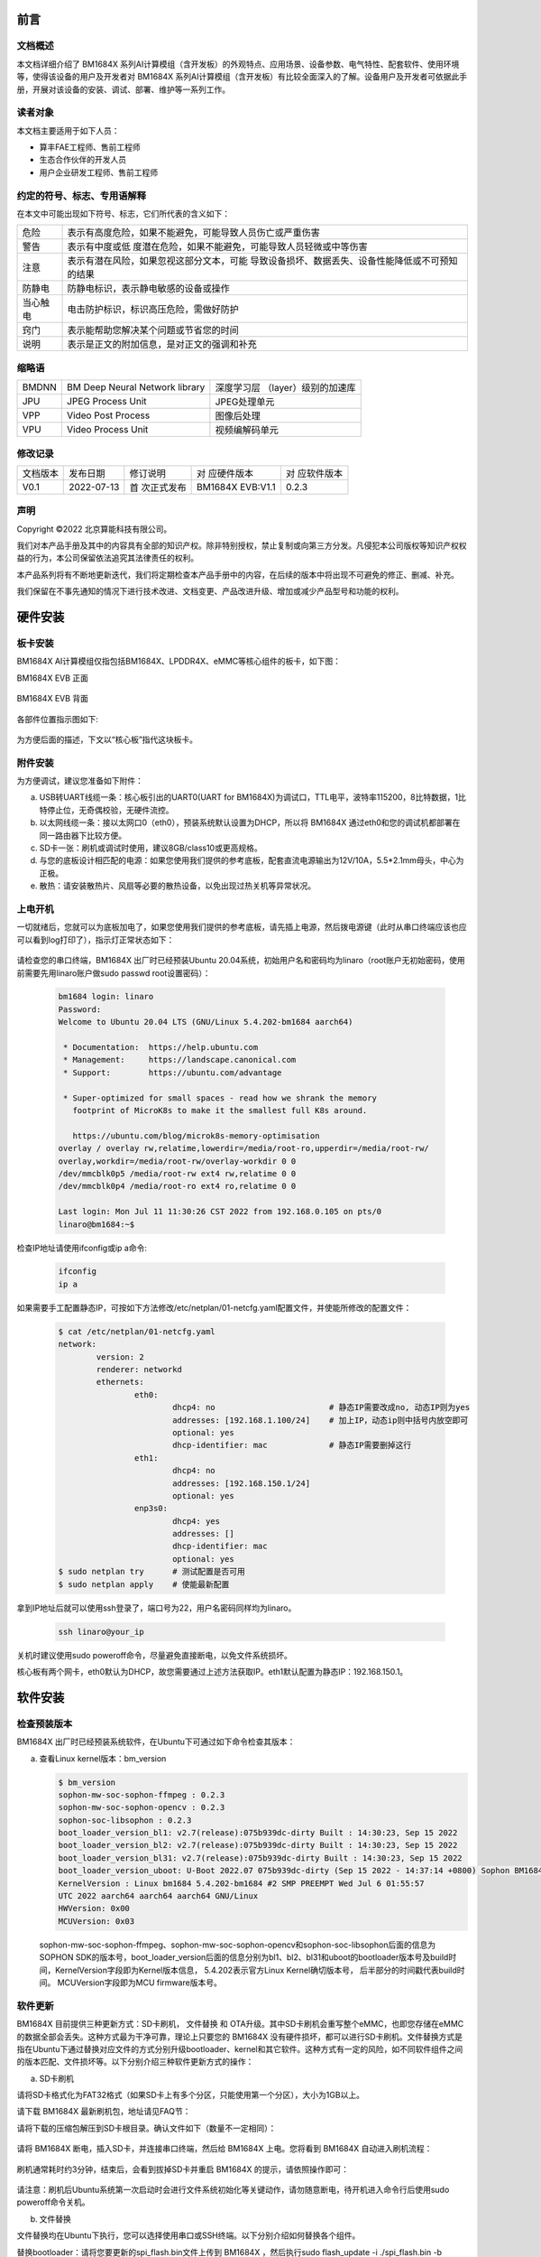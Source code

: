 
前言
====

文档概述
--------

本文档详细介绍了 |Product| 系列AI计算模组（含开发板）的外观特点、应用场景、设备参数、电气特性、配套软件、使用环境等，使得该设备的用户及开发者对 |Product| 系列AI计算模组（含开发板）有比较全面深入的了解。设备用户及开发者可依据此手册，开展对该设备的安装、调试、部署、维护等一系列工作。

读者对象
--------

本文档主要适用于如下人员：

-  算丰FAE工程师、售前工程师

-  生态合作伙伴的开发人员

-  用户企业研发工程师、售前工程师

约定的符号、标志、专用语解释
----------------------------

在本文中可能出现如下符号、标志，它们所代表的含义如下：

+--------------+--------------------------------------------------------+
| |image1|     |                                                        |
| 危险         |表示有高度危险，如果不能避免，可能导致人员伤亡或严重伤害|
+--------------+--------------------------------------------------------+
| |image2|     | 表示有中度或低                                         |
| 警告         | 度潜在危险，如果不能避免，可能导致人员轻微或中等伤害   |
+--------------+--------------------------------------------------------+
| |image3|     | 表示有潜在风险，如果忽视这部分文本，可能               |
| 注意         | 导致设备损坏、数据丢失、设备性能降低或不可预知的结果   |
+--------------+--------------------------------------------------------+
| |image4|     | 防静电标识，表示静电敏感的设备或操作                   |
| 防静电       |                                                        |
+--------------+--------------------------------------------------------+
| |image5|     | 电击防护标识，标识高压危险，需做好防护                 |
| 当心触电     |                                                        |
+--------------+--------------------------------------------------------+
| |image6|     | 表示能帮助您解决某个问题或节省您的时间                 |
| 窍门         |                                                        |
+--------------+--------------------------------------------------------+
| |image7|     | 表示是正文的附加信息，是对正文的强调和补充             |
| 说明         |                                                        |
+--------------+--------------------------------------------------------+

缩略语
------

+-----------------+----------------------------+-----------------------+
| BMDNN           | BM Deep Neural Network     | 深度学习层            |
|                 | library                    | （layer）级别的加速库 |
+-----------------+----------------------------+-----------------------+
| JPU             | JPEG Process Unit          | JPEG处理单元          |
+-----------------+----------------------------+-----------------------+
| VPP             | Video Post Process         | 图像后处理            |
+-----------------+----------------------------+-----------------------+
| VPU             | Video Process Unit         | 视频编解码单元        |
+-----------------+----------------------------+-----------------------+

修改记录
--------

+-------------+-------------+-------------+-----------------+-------------+
| 文档版本    | 发布日期    | 修订说明    | 对              | 对          |
|             |             |             | 应硬件版本      | 应软件版本  |
+-------------+-------------+-------------+-----------------+-------------+
| V0.1        | 2022-07-13  | 首          | BM1684X EVB:V1.1| 0.2.3       |
|             |             | 次正式发布  |                 |             |
+-------------+-------------+-------------+-----------------+-------------+


声明
----

Copyright ©️2022 北京算能科技有限公司。

我们对本产品手册及其中的内容具有全部的知识产权。除非特别授权，禁止复制或向第三方分发。凡侵犯本公司版权等知识产权权益的行为，本公司保留依法追究其法律责任的权利。

本产品系列将有不断地更新迭代，我们将定期检查本产品手册中的内容，在后续的版本中将出现不可避免的修正、删减、补充。

我们保留在不事先通知的情况下进行技术改进、文档变更、产品改进升级、增加或减少产品型号和功能的权利。

硬件安装
============

板卡安装
------------

|Product| AI计算模组仅指包括BM1684X、LPDDR4X、eMMC等核心组件的板卡，如下图：

|Product| EVB 正面

   .. image:: ./_static/image8.png
      :width: 8in
      :height: 6in

|Product| EVB 背面

   .. image:: ./_static/image9.png
      :width: 8in
      :height: 5in

各部件位置指示图如下:

   .. image:: ./_static/image51.jpg
      :width: 12in
      :height: 10in

为方便后面的描述，下文以“核心板”指代这块板卡。

附件安装
------------

为方便调试，建议您准备如下附件：

a. USB转UART线缆一条：核心板引出的UART0(UART for BM1684X)为调试口，TTL电平，波特率115200，8比特数据，1比特停止位，无奇偶校验，无硬件流控。

b. 以太网线缆一条：接以太网口0（eth0），预装系统默认设置为DHCP，所以将 |Product| 通过eth0和您的调试机都部署在同一路由器下比较方便。

c. SD卡一张：刷机或调试时使用，建议8GB/class10或更高规格。

d. |image8|\ 与您的底板设计相匹配的电源：如果您使用我们提供的参考底板，配套直流电源输出为12V/10A，5.5*2.1mm母头，中心为正极。

e. 散热：请安装散热片、风扇等必要的散热设备，以免出现过热关机等异常状况。


上电开机
------------

一切就绪后，您就可以为底板加电了，如果您使用我们提供的参考底板，请先插上电源，然后拨电源键（此时从串口终端应该也应可以看到log打印了），指示灯正常状态如下：

   .. image:: ./_static/image12.png
      :width: 6.27083in
      :height: 4.29167in

请检查您的串口终端，|Product| 出厂时已经预装Ubuntu 20.04系统，初始用户名和密码均为linaro（root账户无初始密码，使用前需要先用linaro账户做sudo
passwd root设置密码）：

   .. code-block:: bash

      bm1684 login: linaro
      Password:
      Welcome to Ubuntu 20.04 LTS (GNU/Linux 5.4.202-bm1684 aarch64)

       * Documentation:  https://help.ubuntu.com
       * Management:     https://landscape.canonical.com
       * Support:        https://ubuntu.com/advantage

       * Super-optimized for small spaces - read how we shrank the memory
         footprint of MicroK8s to make it the smallest full K8s around.

         https://ubuntu.com/blog/microk8s-memory-optimisation
      overlay / overlay rw,relatime,lowerdir=/media/root-ro,upperdir=/media/root-rw/
      overlay,workdir=/media/root-rw/overlay-workdir 0 0
      /dev/mmcblk0p5 /media/root-rw ext4 rw,relatime 0 0
      /dev/mmcblk0p4 /media/root-ro ext4 ro,relatime 0 0

      Last login: Mon Jul 11 11:30:26 CST 2022 from 192.168.0.105 on pts/0
      linaro@bm1684:~$

检查IP地址请使用ifconfig或ip a命令:

   .. code-block:: bash

      ifconfig
      ip a


如果需要手工配置静态IP，可按如下方法修改/etc/netplan/01-netcfg.yaml配置文件，并使能所修改的配置文件：

   .. code-block:: bash

      $ cat /etc/netplan/01-netcfg.yaml
      network:
              version: 2
              renderer: networkd
              ethernets:
                      eth0:
                              dhcp4: no                        # 静态IP需要改成no, 动态IP则为yes
                              addresses: [192.168.1.100/24]    # 加上IP，动态ip则中括号内放空即可
                              optional: yes
                              dhcp-identifier: mac             # 静态IP需要删掉这行
                      eth1:
                              dhcp4: no
                              addresses: [192.168.150.1/24]
                              optional: yes
                      enp3s0:
                              dhcp4: yes
                              addresses: []
                              dhcp-identifier: mac
                              optional: yes
      $ sudo netplan try      # 测试配置是否可用
      $ sudo netplan apply    # 使能最新配置


拿到IP地址后就可以使用ssh登录了，端口号为22，用户名密码同样均为linaro。

   .. code-block:: bash

      ssh linaro@your_ip

关机时建议使用sudo poweroff命令，尽量避免直接断电，以免文件系统损坏。\ |image9|


核心板有两个网卡，eth0默认为DHCP，故您需要通过上述方法获取IP。eth1默认配置为静态IP：192.168.150.1。

软件安装
============

检查预装版本
----------------

|Product| 出厂时已经预装系统软件，在Ubuntu下可通过如下命令检查其版本：

a. 查看Linux kernel版本：bm_version

   .. code-block:: bash

      $ bm_version
      sophon-mw-soc-sophon-ffmpeg : 0.2.3
      sophon-mw-soc-sophon-opencv : 0.2.3
      sophon-soc-libsophon : 0.2.3
      boot_loader_version_bl1: v2.7(release):075b939dc-dirty Built : 14:30:23, Sep 15 2022
      boot_loader_version_bl2: v2.7(release):075b939dc-dirty Built : 14:30:23, Sep 15 2022
      boot_loader_version_bl31: v2.7(release):075b939dc-dirty Built : 14:30:23, Sep 15 2022
      boot_loader_version_uboot: U-Boot 2022.07 075b939dc-dirty (Sep 15 2022 - 14:37:14 +0800) Sophon BM1684
      KernelVersion : Linux bm1684 5.4.202-bm1684 #2 SMP PREEMPT Wed Jul 6 01:55:57
      UTC 2022 aarch64 aarch64 aarch64 GNU/Linux
      HWVersion: 0x00
      MCUVersion: 0x03

   sophon-mw-soc-sophon-ffmpeg、sophon-mw-soc-sophon-opencv和sophon-soc-libsophon后面的信息为SOPHON SDK的版本号，boot_loader_version后面的信息分别为bl1、bl2、bl31和uboot的bootloader版本号及build时间，KernelVersion字段即为Kernel版本信息， 5.4.202表示官方Linux Kernel确切版本号， 后半部分的时间戳代表build时间。
   MCUVersion字段即为MCU firmware版本号。


软件更新
------------

|Product| 目前提供三种更新方式：SD卡刷机， 文件替换 和 OTA升级。其中SD卡刷机会重写整个eMMC，也即您存储在eMMC的数据全部会丢失。这种方式最为干净可靠，理论上只要您的 |Product| 没有硬件损坏，都可以进行SD卡刷机。文件替换方式是指在Ubuntu下通过替换对应文件的方式分别升级bootloader、kernel和其它软件。这种方式有一定的风险，如不同软件组件之间的版本匹配、文件损坏等。以下分别介绍三种软件更新方式的操作：

a. SD卡刷机

请将SD卡格式化为FAT32格式（如果SD卡上有多个分区，只能使用第一个分区），大小为1GB以上。

请下载 |Product| 最新刷机包，地址请见FAQ节：

请将下载的压缩包解压到SD卡根目录。确认文件如下（数量不一定相同）：

   .. image:: ./_static/image18.png
      :width: 4.20625in
      :height: 2.49295in

请将 |Product| 断电，插入SD卡，并连接串口终端，然后给 |Product| 上电。您将看到 |Product| 自动进入刷机流程：

   .. image:: ./_static/image19.png
      :width: 6.27083in
      :height: 2.69444in

刷机通常耗时约3分钟，结束后，会看到拔掉SD卡并重启 |Product| 的提示，请依照操作即可：

   .. image:: ./_static/image20.png
      :width: 4.23438in
      :height: 0.83192in

请注意：刷机后Ubuntu系统第一次启动时会进行文件系统初始化等关键动作，请勿随意断电，待开机进入命令行后使用sudo
poweroff命令关机。

b. 文件替换

文件替换均在Ubuntu下执行，您可以选择使用串口或SSH终端。以下分别介绍如何替换各个组件。

替换bootloader：请将您要更新的spi_flash.bin文件上传到 |Product| ，然后执行sudo
flash_update -i ./spi_flash.bin -b 0x6000000，成功后可以看到如下log：

   .. image:: ./_static/image21.png
      :width: 6.26772in
      :height: 2.13889in

可以执行flash_update查看帮助：

   .. image:: ./_static/image90.png
      :width: 8.39in
      :height: 4.04in

替换kernel：将您要更新的emmcboot.itb放入/boot中替换同名文件，再sudo
reboot即可。

替换bmnnsdk2运行时环境：bmnnsdk2运行时环境位于/opt目录下，请将您拿到的更新包（通常是一个名为opt.tgz的压缩包）整体替换即可，解压时请留意相对路径。

.. warning::

   做完上述文件操作后不要马上暴力断电，否则可能会有文件损坏，请执行sync、sudo
   reboot、sudo poweroff等动作。\ |image10|

c. OTA升级

按如下步骤可进行OTA升级:

1. 登录到Ubuntu操作系统，使用mkdir -p /data/ota创建升级目录。使用sdcard的升级包作为ota升级包, 将升级包里的所有内容拷贝到/data/ota目录底下

2. 把下面脚本内容拷贝到local_update.sh里，将local_update.sh脚本拷贝到盒子/data/ota目录下

.. code-block:: shell
   :name: local_update

   #!/bin/bash

   if [ $# -lt 1  ] ; then
           echo "need md5 file"
           exit
   fi

   echo ">>>>>start upgrade app package..."

   echo ">>>>>md5sum check ..."

   basepath=$(cd `dirname $0`; pwd)
   echo $basepath
   cd $basepath

   md5sum -c $1 > ota_versino.txt
   ret=$?
   count=$#
   rootpath="/data/ota"
   if [ $ret -ne 0 ]; then
       echo ">>>>> upgrade package is wrong stop upgrade..."
       echo "update failed"
   else
       echo ">>>>>upgrade package starting..."
       # backup user information
       echo ">>>>>backup user information..."
       rm -rf ${rootpath}/public_ota/backup
       mkdir -p ${rootpath}/public_ota/backup

       # update boot-loader
       #sudo flash_update -i spi_flash.bin -b 0x06000000 -f 0x0
       #sudo flash_update -i fip.bin -b 0x6000000 -f 0x40000
       # upgrade mcu
       #sudo mcu-util-aarch64 upgrade 1 0x17 sa5-mcu*.bin

       # private ota :boot-recovery /data/ota/startup.sh\nprivate_update"
       echo -e "boot-recovery\n/DATA/ota" > /dev/mmcblk0p3
       echo "update success"

       sudo reboot
   fi

3. 盒子上执行如下命令：

   .. code-block:: bash

      sudo -i
      cd /data/ota
      ./local_update.sh md5.txt

   如果遇到local_update.sh 没有执行权限，使用如下命令增加权限：

   .. code-block:: bash

      chmod +x local_update.sh




|image11|\ 替换MCU固件：核心板上有一颗MCU负责 |Product| 的上电时序等重要工作，它的固件只能通过下面的命令升级，不能通过SD卡升级。这颗MCU的固件如果烧写错误，会造成 |Product| 无法上电，此时就只能通过专用的烧写器进行修复了，因此请谨慎操作，通常也并不需要对它进行升级。命令：sudo
mcu-util-aarch64 upgrade 1 0x17 bm1686evb-mcu.bin。升级完成后请执行sudo
poweroff，待关机动作完成后（串口会打印NOTICE: CPU0
bm_system_off，并且盒子的风扇声音会突然变大）对盒子进行断电后重新上电。

系统软件构成
================

启动流程
------------

|Product| 的系统软件属于典型的嵌入式ARM64
Linux，由bootloader、kernel、ramdisk和Ubuntu 20.04
构成，当开机后，依次执行如下：

   .. image:: ./_static/image22.png
      :width: 6.27083in
      :height: 0.90278in

其中：boot
ROM、bootloader基于arm-trusted-firmware和u-boot构建；kernel基于Linux的5.4分支构建；Ubuntu 20.04
基于Ubuntu官方arm64源构建，不包含GUI相关组件。

eMMC分区
------------

+-------------------+----------------+-------------+--------------------------+
| 分区设备文件      | 挂载点         | 文件系统    | 内容                     |
+-------------------+----------------+-------------+--------------------------+
| /dev/mmcblk0p1    | /boot          | FAT32       | 存放kernel和ramdisk镜像  |
+-------------------+----------------+-------------+--------------------------+
| /dev/mmcblk0p2    | /recovery      | EXT4        | 存放recovery mode镜像    |
+-------------------+----------------+-------------+--------------------------+
| /dev/mmcblk0p3    | 无             | 无          | 存放配置信息，目前未使用 |
+-------------------+----------------+-------------+--------------------------+
| /dev/mmcblk0p4    | /media/root-ro | EXT4        | Ubuntu 20.04             |
|                   |                |             | 系统的read-only部分      |
+-------------------+----------------+-------------+--------------------------+
| /dev/mmcblk0p5    | /media/root-rw | EXT4        | Ubuntu 20.04             |
|                   |                |             | 系统的read-write部分     |
+-------------------+----------------+-------------+--------------------------+
| /dev/mmcblk0p6    | /opt           | EXT4        | 存放bmnn                 |
|                   |                |             | sdk2的驱动和运行时环境   |
+-------------------+----------------+-------------+--------------------------+
| /dev/mmcblk0p7    | /data          | EXT4        | 存放用户数据，SOPHON预装 |
|                   |                |             | 软件包未使用             |
+-------------------+----------------+-------------+--------------------------+

关于第四和第五分区的说明：第四分区存储了Ubuntu 20.04
系统的关键部分，挂载为只读；第五分区存储Ubuntu 20.04
运行过程中产生的文件，挂载为可读可写。两个分区通过overlayfs聚合后挂载为系统的根目录，如下图所示：

   .. image:: ./_static/image23.png
      :width: 3.85833in
      :height: 0.99352in

用户通常无需关注此细节，对于日常使用来说是透明的，正常操作根目录下文件即可，但当用df等命令查看分区使用率等操作时请知悉此处，如下图：

   .. image:: ./_static/image24.png
      :width: 3.99583in
      :height: 2.18464in

docker
----------

核心板系统已经预装了docker服务，您可以用docker
info命令查看状态。注意docker的根目录被配置到了/data/docker目录下，与默认设置不同。

文件系统支持
----------------

如果您使用参考底板，当插入U盘或者移动硬盘后（需考虑USB供电能力），存储设备会被识别为/dev/sdb1或类似节点，与桌面PC
Linux环境下相同。文件系统支持FAT、FAT32、EXT2/3/4、NTFS。 |Product| 不支持自动挂载，所以需要手工进行挂载：sudo
mount /dev/sdb1
/mnt。当访问NTFS格式的存储设备时，预装的内核版本仅支持读取，如果需要写入，需要手工安装ntfs-3g软件包，请参考\ https://wiki.debian.org/NTFS\ 。完成数据写入后，请及时使用sync或umount操作，关机时请使用sudo
poweroff命令，避免暴力下电关机，以免数据丢失。

修改SN和MAC地址
-------------------

|Product| 的SN和MAC地址存放在MCU的EEPROM中，你可以通过如下方式进行修改。

首先需要解锁MCU EEPROM：

   .. code-block:: bash

      sudo -i
      echo 0 > /sys/devices/platform/5001c000.i2c/i2c-1/1-0017/lock

写入SN：

   .. code-block:: bash

      echo "HQATEVBAIAIAI0001" > sn.txt
      dd if=sn.txt of=/sys/bus/nvmem/devices/1-006a0/nvmem count=17 bs=1

写入MAC（双网卡各有一个MAC）：

   .. code-block:: bash

      echo "E0A509261417" > mac0.txt
      xxd -p -u -r mac0.txt > mac0.bin
      dd if=mac0.bin of=/sys/bus/nvmem/devices/1-006a0/nvmem count=6 bs=1 seek=32
      echo "E0A509261418" > mac1.txt
      xxd -p -u -r mac1.txt > mac1.bin
      dd if=mac1.bin of=/sys/bus/nvmem/devices/1-006a0/nvmem count=6 bs=1 seek=64

最后重新对MCU EEPROM加锁，以避免意外改写：

   .. code-block:: bash

      echo 1 > /sys/devices/platform/5001c000.i2c/i2c-1/1-0017/lock

新的MAC地址将在重启系统后生效。

读写eFuse
-------------

eFuse寻址
~~~~~~~~~~~~~~~

BM1684X内置的eFuse共4096bit，按照128×32bit来组织，即地址范围0~127，每个地址表示一个32bit的存储单元。eFuse的每个bit初始值都是0，用户可以将其从0修改成1，但之后无法再从1修改成0，比如您对地址0先写入0x1，再写入0x2，那么最后得到的是0x1|0x2=0x3。

为了保证存储信息的可靠性，eFuse中的信息通常都会存储两份，称为double
bit机制，当两份拷贝中有任意一份为1时，即认为对应的bit为1，即result =
copy_a OR copy_b。有两种存储形式：

1. 在一个32bit存储单元内进行double
   bit，即奇数bit（1、3、5、7……）和偶数bit（0、2、4、6……）组成double
   bit，比如约定地址0的bit0和bit1，其中只要有一个为1就使能secure
   firewall。这种形式的double bit用于硬件功能控制。

2. 若干个32bit存储单元与另外若干个存储单元组成double bit。比如约定SN =
   address[48] OR address[49]。这种形式的double
   bit用于软件定义信息的存储。

eFuse分区
~~~~~~~~~~~~~~~

eFuse里的一些地址有指定的用途，如下表：

   .. list-table::
      :widths: 20 80
      :header-rows: 1

      * - 地 |nbsp| |nbsp| |nbsp| |nbsp| |nbsp| 址
        - 内 |nbsp| |nbsp| |nbsp| |nbsp| |nbsp| 容
      * - | 0
        - | bits[1] | [0]：使能secure firewall
          | bits[3] | [2]：禁用JTAG
          | bits[5] | [4]：禁止从片外SPI flash启动
          | bits[7] | [6]：使能secure boot
      * - 1
        - bit[0] | bit[1]：使能secure key
      * - 2~9
        - 256bit secure key
      * - 10~17
        - 256bit secure key副本
      * - 18~25
        - 256bit secure boot使用的root public key digest
      * - 26~33
        - 256bit secure boot使用的root public key digest副本
      * - 54~57
        - 128bit 客户自定义ID
      * - 58~61
        - 128bit 客户自定义ID的副本
      * - 34~45
        - 芯片生产测试信息预留区域
      * - 64~82
        - 芯片生产测试信息预留区域

其余未注明区域目前没有特定用途，可以用作存储或实验之用。

eFuse工具
~~~~~~~~~~~~~~~

|Product| 中预装了一个eFuse读写工具，读写操作命令如下：

sudo efuse -r 0x? -l 0x? 即可以返回从该地址开始存储的若干个32bit值；

sudo efuse -w 0x? -v 0x? 即可在该地址写入指定的32bit值。

以上数值均只支持十六进制数。



系统接口使用
================

|Product| 的CPU占用率、内存使用率等信息均可使用标准的Linux
sysfs、procfs节点，或top等工具读取。以下仅介绍 |Product| 特有的一些接口或硬件使用方式。

读取核心板序列号
--------------------

命令：

   .. code-block:: bash

      cat /sys/bus/i2c/devices/1-0017/information

返回（json格式字符串）：

   .. code-block:: json

      {
              "model": "BM1684X EVB",
              "chip": "BM1684X",
              "mcu": "STM32",
              "product sn": "",
              "board type": "0x20",
              "mcu version": "0x03",
              "pcb version": "0x00",
              "reset count": 0
      }

读取BM1684X芯片温度
-----------------------

命令：

   .. code-block:: bash

      cat /sys/class/thermal/thermal_zone0/temp

返回（单位为毫摄氏度）：

   .. code-block:: bash

      38745

即38.745摄氏度。

Linux的thermal框架会使用这个温度做管理：

1. 普通版模组：当温度升到85度时，TPU频率会降到80%，CPU降频到1.15GHz；当温度回落到80度时，TPU频率会恢复到100%，CPU频率恢复到2.3GHz；当温度升到90度时，TPU频率会降到最低挡位；当温度升到95度时，会自动关机。

2. 宽温版模组：当温度升到95度时，TPU频率会降到80%，CPU降频到1.15GHz；当温度回落到90度时，TPU频率会恢复到100%，CPU频率恢复到2.3GHz；当温度升到105度时，TPU频率会降到最低挡位；当温度升到110度时，会自动关机。

另外，片外的MCU也会使用这个温度来做最后的保险机制：

1. 普通版模组：芯片结温大于95度，并且板上温度大于85度时强制关机。

2. 宽温版模组：芯片结温大于120度时强制关机。

读取核心板温度
------------------

命令：

   .. code-block:: bash

      cat /sys/class/thermal/thermal_zone1/temp

返回（单位为毫摄氏度）：

   .. code-block:: bash

      37375

即37.375摄氏度。

核心板温度通常会比前面读取的芯片内部温度低。

读取功耗信息
----------------

命令：

   .. code-block:: bash

      sudo pmbus -d 0 -s 0x50 -i

返回：

   .. code-block:: bash

      I2C port 0, addr 0x50, type 0x3, reg 0x0, value 0x0
      ISL68127 revision 0x33
      ISL68127 switch to output 0, ret=0
      ISL68127 output voltage: 749mV
      ISL68127 output current: 2700mA
      ISL68127 temperature 1: 59°C
      ISL68127 output power: 2W → TPU功耗
      ISL68127 switch to output 1, ret=0
      ISL68127 output voltage: 898mV
      ISL68127 output current: 2900mA
      ISL68127 temperature 1: 58°C
      ISL68127 output power: 2W → CPU/Video等功耗

第一组信息为tpu，第二组信息为cpu。

pmbus 读取的是给tpu和cpu供电的芯片传感器的温度，所以更接近核心板温度，如果需要读取温度相关，请参考4.2和4.3。

使用GPIO
------------

BM1684X 芯片包含3组GPIO控制器，每个控制32根GPIO，与Linux的设备节点对应如下：

+----------+----------------------+------------+----------------------+
| GPIO     | Linux设备节点        | GPIO       | GPIO逻辑编号         |
| 控制器   |                      | 物理编号   |                      |
+----------+----------------------+------------+----------------------+
| #0       | /sys/class           | 0到31      | 480到511             |
|          | /gpio/gpiochip480    |            |                      |
+----------+----------------------+------------+----------------------+
| #1       | /sys/class           | 32到63     | 448到479             |
|          | /gpio/gpiochip448    |            |                      |
+----------+----------------------+------------+----------------------+
| #2       | /sys/class           | 64到95     | 416到447             |
|          | /gpio/gpiochip416    |            |                      |
+----------+----------------------+------------+----------------------+

比如您需要操作电路图上标号为GPIO29的pin，则需要：

   .. code-block:: bash

      sudo -i
      echo 509 > /sys/class/gpio/export

然后就可以按照标准方式操作/sys/class/gpio/gpio509下的节点了。

请注意，由于pin是复用的，并不是全部96根GPIO都可以使用，请与硬件设计结合确认。

使用UART
------------

|Product| 的144pin
BTB接口上提供了3组UART，其中UART0已用作bootloader和Linux的console端口。

使用I2C
-----------

|Product| 的144pin BTB接口上提供了1组I2C
master，对应设备节点为/dev/i2c-2，可以使用标准的I2C tools和API操作。

在我们的参考底板上， |Product| 通过这组I2C连接了底板上的RTC芯片。

使用PWM
-----------

.. warning::

   TODO: evb板子风扇转速没法控制，需要更换硬件，待硬件完善后更新此章节

|Product| 的144pin BTB接口上提供了1个PWM输出引脚，对应PWM0：

   .. code-block:: bash

      sudo -i
      echo 0 > /sys/class/pwm/pwmchip0/export
      echo 0 > /sys/class/pwm/pwmchip0/pwm0/enable

配置：

   .. code-block:: bash

      echo %d > /sys/class/pwm/pwmchip0/pwm0/period
      echo %d > /sys/class/pwm/pwmchip0/pwm0/duty_cycle

使能：

   .. code-block:: bash

      echo 1 > /sys/class/pwm/pwmchip0/pwm0/enable

在我们的参考底板上，这个PWM输出被用作风扇调速，Linux的thermal框架会自动根据芯片温度调整风扇转速。所以您会在第一步export时看到Device
or resource busy错误，需要修改device
tree把对应的pwmfan节点disable掉后才能自由使用：

   .. code-block:: dts

      pwmfan: pwm-fan {
         compatible = "pwm-fan";
         pwms = <&pwm 0 40000>, <&pwm 1 40000>; // period_ns
         pwm-names = "pwm0","pwm1";
         pwm_inuse = "pwm0";
         #cooling-cells = <2>;
         cooling-levels = <255 153 128 77 26 1>; //total 255
      };

风扇测速
------------

.. warning::

   EVB板上需要更换风扇才能调节转速

|Product| 的144pin
BTB接口上提供了1个风扇测速输入引脚，可以采样风扇的转速输出方波频率，对照风扇手册上频率与转速的换算公式即可计算出实际转速。

使能：

   .. code-block:: bash

      sudo -i
      echo 1 > /sys/class/bm-tach/bm-tach-0/enable

读取方波频率：

   .. code-block:: bash

      cat /sys/class/bm-tach/bm-tach-0/fan_speed

同时提供了一个netlink事件，当风扇停转时告警，示例代码可以从bsp-sdk/linux-bitmain/tools/fan_alert获取。

查询内存用量
-----------------

BM1684X 板载了16GB DDR，可以分为三类：

1. kernel管理的部分，即可以用malloc、kmalloc等常规API分配出来使用。

2. ION管理的部分，预留给TPU、VPU、VPP使用，需要使用ION的ionctl接口，或使用bmnnsdk2中bmlib库提供的接口分配出来使用。

3. 预留给固件的部分，用户无法使用。

您可以使用如下方式检查各部分内存的用量：

1. 查看系统内存

   .. code-block:: bash

      linaro@bm1684:~$ free -h
                    total        used        free      shared  buff/cache   available
      Mem:          6.6Gi       230Mi       6.2Gi       1.0Mi       230Mi       6.3Gi
      Swap:            0B          0B          0B

2. 查看ION内存

   .. code-block:: bash

      sudo -i
      root@bm1684:~# cat /sys/kernel/debug/ion/bm_npu_heap_dump/summary  | head -2
      Summary:
      [0] npu heap size:4141875200 bytes, used:0 bytes        usage rate:0%, memory usage peak
      0 bytes

      root@bm1684:~# cat /sys/kernel/debug/ion/bm_vpu_heap_dump/summary  | head -2
      Summary:
      [2] vpu heap size:2147483648 bytes, used:0 bytes        usage rate:0%, memory usage peak
      0 bytes

      root@bm1684:~# cat /sys/kernel/debug/ion/bm_vpp_heap_dump/summary  | head -2
      Summary:
      [1] vpp heap size:3221225472 bytes, used:0 bytes        usage rate:0%, memory usage peak
      0 bytes

   如上，通常会有3个ION
   heap（即三块预留的内存区域），如名字所示，分别供TPU、VPU、VPP使用。以上示例中只打印了每个heap使用信息的开头，如果完整地cat
   summary文件，可以看到其中分配的每块buffer的地址和大小信息。


系统定制
============

因为 |Product| 的底板可以由您自行设计，我们提供了一个BSP SDK以便您对内核和Ubuntu
20.04系统进行定制，然后生成自己的SD卡或tftp刷机包。由于从V22.09.02开始我们修改了bootloader的代码，导致无法使用tftp从3.0.0及以前的版本升级到V22.09.02及以后的版本，这种情况下请使用sd卡刷机升级。因为 |Product| 核心板是制成品，故bootloader并未开放，如果需要定制请联系技术支持。

如果您只是希望部署自己的业务软件，并不涉及硬件修改，那么出于解耦的考虑，更推荐您把自己的业务软件打包成一个deb安装包。比如包含您的业务软件执行程序、依赖库、开机自启动服务等等，deb安装包里还可以放一个安装时自动执行的脚本，在安装时做一些配置文件修改替换之类的操作。这样您可以单独安装、卸载、升级您的业务软件，避免与我们系统包版本的依赖问题，对产品部署后的批量更新等操作也更友好。deb安装包的制作可以参考Debian\ `官方文档 <https://wiki.debian.org/Packaging/Intro>`__\ ，或其他网上资料。

文件结构
------------

BSP
SDK包含两部分：一部分为github网站（https://github.com/sophgo）上发布的源码文件，bootloarder-arm64和linux-arm64；另一部分基本不会改动的二进制文件，为避免影响git效率，是通过NAS发布的。请参考bootloarder-arm64源码文件的README中的描述将两部分合并，将看到如下文件：

   ::

      top
      ├── bootloader-arm64
      │   ├── scripts
      │   │    └── envsetup.sh → 编译脚本入口
      │   ├── trusted-firmware-a → TF-A源代码
      │   ├── u-boot → u-boot源代码
      │   ├── ramdisk
      │   │   └── build → ramdisk的cpio文件和u-boot启动脚本文件
      │   └── distro → Ubuntu 20.04的定制部分
      ├── distro
      │   └── distro_focal.tgz → Ubuntu 20.04的原始底包
      ├── gcc-linaro-6.3.1-2017.05-x86_64_aarch64-linux-gnu → 交叉编译工具链
      └── linux-arm64 → kernel源代码


交叉编译
------------

推荐在Ubuntu
20.04系统下进行交叉编译，不支持X86_64以外的架构。请预留至少10GB空闲磁盘空间，并请先安装必要的一些工具：

..

   .. code-block:: bash

      sudo apt install cmake libssl-dev fakeroot dpkg-dev device-tree-compiler u-boot-tools

..

进入到BSP SDK后，执行如下命令即可编译出SD卡和tftp刷机用的刷机包：

   .. code-block:: bash

      source bootloader-arm64/scripts/envsetup.sh
      build_bsp
      # build_update tftp 必须在 build_bsp之后执行
      build_update tftp

因为脚本中使用了sudo，编译过程中可能会提示您输入当前用户密码。第一次编译时可能遇到各种问题，如结果不符合预期，请仔细检查编译log，如果有遇到提示某某工具找不到的话，用apt
install安装即可。

编译结果在install/soc_bm1684目录下，重点有如下几个文件（夹）：

   ::

      sdcard → SD卡刷机包，请参阅2.2节的使用说明a；

      tftp → tftp刷机包，请参阅算能官方网站文档中心的Sophon设备和SDK使用
      常见问题及解答相关章节的使用说明；

      emmcboot.itb → kernel和ramdisk、dtb打包在一起，请参阅2.2节的使用说明b；

      spi_flash.bin → bootloader，请参阅2.2节的使用说明b；

      rootfs → 根文件系统内容；

如果只是想更新内核的话，可以用如下命令：

   .. code-block:: bash

      build_kernel
      build_ramdisk uclibc emmc

即可得到新的emmcboot.itb。不建议您直接到linux-bitmain目录下手敲make，除非您非常清楚如何操作。

内核的编译结果在如下路径：

   ::

      linux-bitmain/build/bm1684/normal

编译出的ko可以在如下路径找到：

   ::

      linux-bitmain/build/bm1684/normal/modules/lib/modules/5.4.202-bm1684/kernel

两个路径下的内容是一样的，默认已经打进刷机包。

编译出的linux-header安装包（用于在板卡上编译kernel
module）可以在如下路径找到：

   ::

      linux-bitmain/build/bm1684/normal/bm1684_asic/linux-dev

默认已经打进刷机包，即板卡上的/home/linaro/linux-dev目录。

修改kernel
--------------

kernel的配置文件在：

   linux-bitmain/arch/arm64/configs/bitmain_bm1684_normal_defconfig

请注意修改kernel
config可能会造成您的kernel与我们通过二进制发布的驱动文件（板上/opt/sophon/libsophon-current/data/下的bmtpu.ko、vpu.ko、jpu.ko）无法兼容。

标准版 |Product| 使用的设备树文件在：

   linux-bitmain/arch/arm64/boot/dts/bitmain/bm1684x_evb_v0.0.dts

修改之后请执行：

   .. code-block:: bash

      build_kernel
      build_ramdisk uclibc emmc

得到新的emmcboot.itb文件即包含了全部kernel code和device
tree的修改。请替换到板卡的/boot目录下并重启即可。

要注意的是，如果您把自己的emmcboot.itb部署到了板卡上，可能会造成板卡上预装的内容与您当前的内核镜像版本不一致。如果遇到兼容性问题，请把您编译主机上的install/soc_bm1684/rootfs下的/home/linaro/linux-dev和/lib/module两个目录也一起替换到板卡上即可。使用tftp或SD卡刷机包的话通常不会有这个问题，因为刷机包生成时总是会同步更新这些文件。

如果您使用的是 |Product| 的某种变体，可以通过如下方式找到对应的device tree文件：

   观察开机后UART log里u-boot打印的日志:

      .. code-block:: bash

         ...
         ...
         NOTICE:  BL31: Built : 07:47:33, Jun 29 2022
         INFO:    ARM GICv2 driver initialized
         INFO:    BL31: Initializing runtime services
         INFO:    BL31: Preparing for EL3 exit to normal world
         INFO:    Entry point address = 0x308000000
         INFO:    SPSR = 0x3c9
         found dtb@130: bitmain-bm1684x-evb-v0.0
         Selecting config 'bitmain-bm1684x-evb-v0.0'
         ...
         ...

   关注 Selecting config 这一行，
   即可知道这块板子对应的device tree源文件是在linux-bitmain/arch/arm64/boot/dts/bitmain/目录下的**bm1684x_evb_v0.0.dts**。

修改Ubuntu 20.04
--------------------

方式一：利用Ubuntu系统源码包进行修改

Ubuntu 20.04系统的生成过程是这样：

1. debian/distro_focal_lite_20211018.tgz是Ubuntu官方纯净版底包， debian/distro_focal_20220328.tgz是我们内部修改过的底包。

2. debian/overlay/soc_bm1684_asic_newos下包含了 |Product| 对底包的修改，会覆盖到底包的同名路径。

3. kernel编译的过程中也会把ko等文件更新进去。

4. 如果install/soc_bm1684目录下有opt.tgz文件，则刷机包生成过程中会把它作为/opt目录下的内容。

5. 如果install/soc_bm1684目录下有data.tgz文件，则刷机包生成过程中会把它作为/data目录下的内容。

所以您可以在overlay/soc_bm1684_asic_newos加入您自己的改动，比如放入一些工具软件，修改以太网配置文件等等，然后重新生成刷机包。

如果您有一个或多个deb想要预装到Ubuntu 20.04，那么有两种做法：

a. 如果deb包比较简单，您可以直接将它解压缩后把里面的文件copy到overlay/soc_bm1684_asic_newos下的对应目录。

b. 将deb包直接放到overlay/soc_bm1684_asic_newos/root/post_install/debs目录，则 |Product| 在刷机后第一次开机时会把这些deb包都安装上。

方式二：利用qemu虚拟机方式进行修改

（1）环境准备

1. 从官网获取sdcard.tgz基础软件包。

2. 解压sdcard.tgz到sdcard 文件夹。

   .. code-block:: bash

      mkdir sdcard
      tar -zxf sdcard.tgz -m -C sdcard

3. 将bootloader-arm64/scripts/revert_package.sh复制到sdcard目录下，然后制作rootfs.tgz软件包。

   .. code-block:: bash

      cd sdcard
      sudo ./revert_package.sh rootfs

4. 在sdcard的同级目录中新建rootfs文件夹，并把sdcard/rootfs.tgz解压到rootfs文件夹下。

   .. code-block:: bash

      mkdir rootfs
      sudo tar -zxf sdcard/rootfs.tgz -m -C rootfs

5. 安装qemu虚拟机。

   .. code-block:: bash

      sudo apt-get install qemu-user-static

（2）操作步骤

1. 进入rootfs目录，开启qemu虚拟机。

   .. code-block:: bash

      cd rootfs
      sudo chroot . qemu-aarch64-static /bin/bash

2. 在虚拟机中安装好所需的lib以及工具后，例如apt-get install nginx，安装完毕后执行exit退出虚拟机。

3. 在rootfs目录下打包修改后的rootfs文件系统，得到新的rootfs.tgz压缩包。

   .. code-block:: bash

      sudo tar -cvpzf rootfs.tgz ./*

4. 将新生成的rootfs.tgz软件包替换掉install/soc_bm1684/下的rootfs.tgz，然后根据需要重新编译刷机包。

   .. code-block:: bash

      build_update sdcard  // 重新编译sdcard刷机包
      build_update tftp    // 重新编译tftp刷机包


定制化软件包
--------------------

您可以通过以下操作获取您所需要的特定的软件包:

1. 从官网获取sdcard.tgz基础软件包。

2. 您需要参考文件结构一节准备相关文件，将sdcard.tgz软件包复制到install/soc_bm1684目录下，如果没有该目录，可以先执行以下命令

   .. code-block:: bash

      mkdir -p install/soc_bm1684
      cp -rf {your_path}/sdcard.tgz install/soc_bm1684/  // {your_path}是您获取的sdcard.tgz基础软件包的本地路径

      source bootloader-arm64/scripts/envsetup.sh
      revert_package


3. 执行完命令之后会在install/soc_bm1684/下生成boot.tgz，data.tgz，opt.tgz，recovery.tgz，rootfs.tgz，rootfs_rw.tgz六个软件包，并且在install/soc_bm1684/package_update/目录下生成sdcard和update两个文件夹，这里的sdcard文件夹是sdcard.tgz软件包解压出来的文件，update文件夹保存了执行revert_package命令之后初始打包的六个软件包。

   boot.tgz软件包主要用于kernel。

   data.tgz软件包主要用于data分区。

   opt.tgz软件包包括运行时的lib库。

   recovery.tgz软件包主要用于用户恢复出厂设置。

   rootfs.tgz软件包可以用来制作您所需要的文件系统，参照修改Ubuntu 20.04 一节中的利用qemu虚拟机方式进行修改部分的环境准备第4步及其之后的操作更新rootfs.tgz包，注意使用的rootfs.tgz原始包是install/soc_bm1684/下的rootfs.tgz。

   rootfs_rw.tgz软件包文件系统overlay区，包括了所有系统安装的 app，lib，脚本，服务，/etc下的设置， 更新后都会清除。

4. 如果您要修改分区信息，您需要修改bootloader-arm64/scripts/下的partition32G.xml文件。

5. 将修改后的*.tgz包替换掉install/soc_bm1684/下的同名*.tgz包，然后根据需要重新编译刷机包。

   .. code-block:: bash

      build_update sdcard  // 重新编译sdcard刷机包
      build_update tftp    // 重新编译tftp刷机包

在 |Product| 上编译内核模块
-------------------------------

您也可以选择直接在 |Product| 板卡上直接编译kernel
module，可以省去上述搭建交叉编译环境的麻烦。步骤如下：

1. uname
   -r得到kernel版本号，与/home/linaro/linux-dev和/lib/modules里面的文件名比较，确保一致

2. 因为kernel在交叉编译环境下做make
   bindeb-pkg的缺陷，需要再额外做如下处理：

   a. 用date命令检查当前系统时间，如果跟实际时间相差太多，请设置为当前时间，如

      .. code-block:: bash

         sudo date -s "01:01:01 2021-03-01"

   b. 检查是否存在/home/linaro/linux-dev/debs/install.sh，如果有的话，执行它即可

   c. 如果没有的话，需要手工操作：

      .. code-block:: bash

         sudo dpkg -i /home/linaro/linux-dev/linux-headers-*.deb
         sudo mkdir -p /usr/src/linux-headers-$(uname -r)/tools/include/tools
         sudo cp /home/linaro/linux-dev/*.h /usr/src/linux-headers-$(uname-r)/tools/
         include/tools
         cd /usr/src/linux-headers-$(uname -r)
         sudo apt update
         sudo apt-get install -y build-essential bc bison flex libssl-dev
         sudo make scripts

3. 回到您的driver目录，make ko吧

修改分区表
--------------

|Product| 使用GPT分区表。分区表的配置文件在bootloader-arm64/scripts/partition32G.xml，其中依次描述了每个分区的大小信息。不建议您修改分区的顺序和个数，以及readonly和format属性，以免与其它一些预装脚本中的写法发生冲突。您可以修改每个分区的大小。最后一个分区的大小不需要凑满eMMC实际容量，可以把它设成一个比较小的值，只要足够存放您准备预装的文件（即data.tgz解开后的内容）就可以。刷机后第一次开机时，会有一个脚本将这个分区自动扩大到填满eMMC的全部剩余可用空间。

修改u-boot
--------------

u-boot的配置文件在：

   u-boot/configs/bitmain_bm1684_defconfig

板级头文件在：

   u-boot/include/configs/bitmain_bm1684.h

板级C文件在：

   u-boot/board/bitmain/bm1684/board.c

标准版 |Product| 对应的dts文件是：

   u-boot/arch/arm/dts/bitmain-bm1684x-evb-v0.0.dts

修改之后请执行：

   .. code-block:: bash

      build_fip


得到新的spi_flash.bin，请将此文件放置到板卡上，参考2.2.b中的方式用flash_update工具更新后重启系统即可。

如果您使用的是 |Product| 的某种变体，可以通过如下方式找到对应的device
tree文件，请注意这个是u-boot自身使用的device
tree，并非kernel使用的device tree：

   观察开机后UART log里u-boot打印的日志:

      .. code-block:: bash

         ...
         ...
         NOTICE:  BL31: Built : 07:47:33, Jun 29 2022
         INFO:    ARM GICv2 driver initialized
         INFO:    BL31: Initializing runtime services
         INFO:    BL31: Preparing for EL3 exit to normal world
         INFO:    Entry point address = 0x308000000
         INFO:    SPSR = 0x3c9
         found dtb@130: bitmain-bm1684x-evb-v0.0
         Selecting config 'bitmain-bm1684x-evb-v0.0'
         ...
         ...

   关注 Selecting config 这一行，
   即可知道这块板子对应的device tree源文件是在u-boot/arch/arm/dts/ 目录下的 **bitmain-bm1684x-evb-v0.0.dts**.

修改板卡预制的内存布局
-----------------------------

本工具需要运行在PC机上，不可在板卡上直接运行推荐使用Ubuntu 20.04系统，Python 3.8版本环境。
如果您想直接修改当前板卡上的内存布局，请获取工具包，路径在http://219.142.246.77:65000/fsdownload/5ajzpas1H/BSP%20SDK的memory_layout_modification_tool目录下，仅用到这个文件夹，不需要其它完整的源码和交叉编译工具链等。其中包含如下文件：

├── dtc  → device tree compiler

├── dumpimage  → itb解包工具

├── gen_mm_dts.py  → 生成memory layout描述的脚本

├── gen_mm_dts.sh  →  配合同名python脚本使用的expect脚本

├── gui_new_update_itb_its.py  → 修改内存界面工具脚本

├── mkimage  → itb打包工具

├── new_update_itb_its.py  → 修改内存命令行脚本

├── new_update_itb_its.sh  → 配合同名python脚本使用的expect脚本

└── reassemble.sh  →  打包itb的脚本

您直接用到的是new_update_itb_its.py和gui_new_update_itb_its.py脚本；其中new_update_itb_its.py是以命令行的方式进行修改内存布局操作，没有窗口界面；而gui_new_update_itb_its.py运行后会显示一个修改内存布局操作界面，适合带有桌面的Ubuntu系统。这两个脚本的具体操作步骤如下：

（一）new_update_itb_its.py脚本操作步骤：

   1.从板卡的/boot目录下copy出emmcboot.itb和multi.its两个文件放到脚本同级目录下(即mm_layout/目录下)。

   2.在mm_layout目录下，使用Python运行new_update_itb_its.py文件：

      .. code-block:: bash

         python3 new_update_itb_its.py

   它会解开emmcboot.itb，然后提示您选择要修改哪个device tree；进入到所需要修改dtb文件的选择页面；标准版SM5对应的文件为bm1684_asic_modm.dtb。

   .. image:: ./_static/image42.png
      :width: 2.85in
      :height: 3.49in

   您可以通过在板卡上执行以下命令获取板卡对应的dtb文件名称：

   .. code-block:: bash

      cat /proc/device-tree/info/file-name

   3.输入所需要修改的板卡的dtb文件的序号，之后会列出当前这份device tree里的内存状况，并进入内存布局的功能操作选择流程：

   .. image:: ./_static/image43.png
      :width: 5.02in
      :height: 2.67in

   如上图，先列出了所有DDR channel的物理内存大小。然后列出了每个DDR channel上除去固定分配区域后还有多少可以调整的。接下来就会逐个列出NPU、VPP、VPU三个区域所在DDR channel起始地址和大小；同时显示能够对内存布局的进行的操作。

   0）update  →  表示修改内存布局，注意这里不能调整区域所在的DDR channel，不能删除或增加区域，只能修改大小，且大小不能超过上面开列的每个DDR channel的可用空间。

   1）delete  →  表示删除已有的内存区，例如删除NPU、VPP、VPU区域。

   2）add  →  表示增加板卡里没有的内存区，注意这里只能增加NPU、VPP、VPU区域，若device tree内已经存在该内存区域，则不能进行增加内存操作，且增加的内存大小不能超过上面开列的每个DDR channel的可用空间(例如 device tree内存在NPU区域，则无法再增加NPU内存区域)。

   3）finish all operation and generate new files  →  表示结束对内存布局的功能操作，生成新的emmcboot.itb文件。注意选择update、delete、add等操作之后，需要选择finish all operation and generate new files 操作才会退出程序。

   输入您所需要的内存操作序号后执行相应的操作，上述各操作的详细流程如下：

      3.1 update操作步骤：

      .. image:: ./_static/image59.png
         :height: 2.01in
         :width: 3.08in

      如上图，输入0之后进入修改内存布局操作流程，然后会列出可供修改的内存区域名称及其序号。

         3.1.1 选择您所需要修改的内存区域的序号：

            .. image:: ./_static/image60.png
               :height: 1.27in
               :width: 4.42in

            选择您需要修改的内存区后，会让您输入该ion区域的新分配的内存大小（10进制和16进制都可以，16进制数以0x开头），并且列出了能够分配的最大内存大小。

         3.1.2 输入您所需要修改的内存大小：

            .. image:: ./_static/image61.png
               :height: 0.76in
               :width: 4.73in

            输入所需要修改的内存大小后，会询问您是否需要继续进行修改内存区域操作。

         3.1.3 选择您是否需要继续修改内存：

            yes:(表示继续修改内存区域)

            .. image:: ./_static/image62.png
               :height: 1.55in
               :width: 3.61in

            选择yes后会继续进行修改内存操作，回到3.1.1步骤继续修改内存；注意，如果您继续修改内存选择了相同的ion区域操作会覆盖之前对该区域的操作，以最新的操作为准；如果您继续修改内存选择了不同的ion区域操作会记录之前的所有修改操作，执行所有的修改内存操作，如果您的更新的内存区域的起始地址不是所属DDR channel的可用起始基地址，系统会提示您相应的warning，并把所更新的内存区域的起始地址重置到所属DDR channel的可用起始基地址。

            no:(表示结束修改内存区域操作)

            .. image:: ./_static/image63.png
               :height: 1.91in
               :width: 3.80in

            .. image:: ./_static/image92.png
               :height: 0.22in
               :width: 5.76in

            选择no后会退出修改内存操作，显示您更新了哪个区域提示信息，回到3步骤继续选择对内存的功能操作；注意,如果您想结束所有的操作，需要选择3结束内存布局的功能操作，生成新的emmcboot.itb文件。

      3.2 delete操作步骤：

      .. image:: ./_static/image64.png
         :height: 2.22in
         :width: 4.01in

      如上图，输入1之后进入删除内存操作流程，然后列出可供删除的内存区域名称及序号。

         3.2.1 选择您需要删除的内存区域序号：

            .. image:: ./_static/image65.png
               :height: 1.21in
               :width: 3.22in

            选择所需要删除的内存区域之后，会询问您是否需要继续进行删除内存区域操作。

         3.2.2 选择您是否需要继续删除内存区域：

            yes:(表示继续删除内存区域)

            .. image:: ./_static/image66.png
               :height: 1.47in
               :width: 3.29in

            选择yes之后会继续进行删除内存操作，回到3.2.1步骤继续删除内存；注意，如果您继续删除内存区域，之前删除过的区域不可再删除，可供删除的内存区域也不再显示之前删除过的内存区。

            no:(表示结束删除内存区域操作)

            .. image:: ./_static/image67.png
               :height: 1.97in
               :width: 3.89in

            选择no后会退出删除内存区域操作，显示您删除了哪个区域提示信息，回到3步骤继续选择对内存的功能操作；注意,如果您想结束所有的操作，需要选择3结束内存布局的功能操作，生成新的emmcboot.itb文件。

      3.3 add操作步骤：

      .. image:: ./_static/image68.png
         :height: 2.05in
         :width: 3.28in

      注意：如果device tree内已经存在NPU、VPU、VPP内存区域，则不能进行增加内存操作，提示您“npu、vpu、vpp already exist, can not add memory!“信息，并回到步骤3继续选择对内存的功能操作。

      .. image:: ./_static/image69.png
         :height: 1.74in
         :width: 3.44in

      如果device tree内不全存在NPU、VPU、VPP内存区域，则能进行增加内存操作，并显示可供增加的内存区域。

         3.3.1 选择您所需要增加的内存区域的序号：

            .. image:: ./_static/image70.png
               :height: 1.05in
               :width: 4.43in

            选择您需要增加的内存区后，会让您输入该ion区域的新分配的内存大小（10进制和16进制都可以，16进制数以0x开头），并且列出了能够增加的最大内存大小。

         3.3.2 输入您所需要增加的内存区域的大小：

            .. image:: ./_static/image71.png
               :height: 1.32in
               :width: 4.09in

            输入所需要增加的内存大小后，会询问您是否需要继续进行增加内存区域操作。

         3.3.3 选择您是否需要继续增加内存区域

            yes:(表示继续增加内存区域)

            .. image:: ./_static/image72.png
               :height: 1.15in
               :width: 2.95in

            选择yes之后会继续进行增加内存区域操作，回到3.3.1步骤继续增加内存；注意，如果您继续增加内存区域，之前增加过的区域不可再增加，可供增加的内存区域也不再显示之前增加过的内存区。

            no:(表示结束增加内存区域操作)

            .. image:: ./_static/image73.png
               :height: 2.03in
               :width: 3.68in

            选择no后会退出增加内存区域操作，显示您增加了哪个区域提示信息，回到3步骤继续选择对内存的功能操作；注意,如果您想结束所有的操作，需要选择3结束内存布局的功能操作，生成新的emmcboot.itb文件。

      3.4 finish all operation and generate new files 操作步骤

         .. image:: ./_static/image74.png
            :height: 1.57in
            :width: 5.96in

         | ......

         .. image:: ./_static/image75.png
            :height: 1.22in
            :width: 5.96in

      如上图，输入3之后结束所有的操作，提示您“all finished!”信息，生成新的emmcboot.itb文件。

（二）gui_new_update_itb_its.py脚本操作步骤：

   1.从板卡的/boot目录下copy出emmcboot.itb和multi.its两个文件放到脚本同级目录下(即mm_layout/目录下)。

   2.在mm_layout目录下，使用Python（Python3.0以上版本，建议使用Python3.8）运行gui_new_update_itb_its.py文件：

      .. code-block:: bash

         python3 gui_new_update_itb_its.py

   .. image:: ./_static/image76.png
      :height: 3.46in
      :width: 4.47in

   运行该脚本之后会显示一个操作界面，它会解开emmcboot.itb，然后显示您要修改哪个device tree的相关信息，标准版SM5对应的文件为bm1684_asic_modm.dtb；您在进行相关操作之前需要先选择您所需要修改的dtb文件序号才可继续进行操作，您可以通过在板卡上执行以下命令获取板卡对应的dtb文件名称：

   .. code-block:: bash

      cat /proc/device-tree/info/file-name

   3.选择所需要修改的板卡的dtb文件序号，之后会激活相关功能的操作按钮，并提示您选择了哪个文件。

   .. image:: ./_static/image77.png
      :height: 3.79in
      :width: 4.88in

   如上图，当您选择所需要操作的dtb文件之后，相关的功能操作按钮已经激活，有修改内存大小、删除内存分区、增加内存分区和确定修改内存四个功能按钮，当您进入修改内存相关操作的子页面时，主页面将暂时停止使用，子页面关闭后可继续使用；同时左上角的功能菜单中还有清空当前输出面板信息的功能。

   0）修改内存大小  →  表示修改内存布局，注意这里不能调整区域所在的DDR channel，不能删除或增加区域，只能修改大小，且大小不能超过所属DDR channel的可用空间。

   1）删除内存分区  →  表示删除已有的内存区，例如删除NPU、VPP、VPU区域。

   2）增加内存分区  →  表示增加板卡里没有的内存区，注意这里只能增加NPU、VPP、VPU区域，若device tree内已经存在该内存区域，则不能进行增加内存操作，且增加的内存大小不能超过所属DDR channel的可用空间(例如 device tree内存在NPU区域，则无法再增加NPU内存区域)。

   3）确定修改内存  →  表示确定修改内存布局的操作，注意在进行修改、增加、删除内存等操作之后，需要点击确定修改内存操作才会生成新的emmcboot.itb文件，且当您想要切换所修改的dtb文件时，也需要先点击此按钮。

   点击您所需要的内存操作按钮后将会执行相应的功能，上述各功能操作的详细流程如下：

      3.1 修改内存大小操作步骤：

      .. image:: ./_static/image78.png
         :height: 2.12in
         :width: 2.82in

      如上图，点击修改内存大小按钮后进入修改内存大小的子页面，在该页面可以选择修改内存区域的名称，可以拉动滑条设置所修改内存的大小，也可以手动输入和点击上下按钮设置所修改的内存大小，但是不能超过该内存区所属的DDR channel的可用空间大小。

         3.1.1 选择您所需要修改的内存区域名称：

            .. image:: ./_static/image79.png
               :height: 2.02in
               :width: 2.69in

            选择所修改的内存区域名称后，滑条会自动设置所能修改的最大内存大小。

         3.1.2 设置所修改内存的大小，单位是MB：

            .. image:: ./_static/image80.png
               :height: 2.24in
               :width: 2.98in

            如上图，拉动滑条后，内存大小输入区会显示相应的大小，也可以在该输入区输入所设置的新内存区域的大小，还可通过输入区右边的上下箭头微调大小；在输入区设置好大小后滑条也会调节到相应的位置，注意这里不能给所修改的内存区域设置0MB的新大小。

         3.1.3  点击确定或者取消的操作按钮

            点击确定按钮后， 会弹出确认选择框，点击OK即可完成修改内存大小操作，回到主界面，点击确定修改内存按钮后完成本次修改内存大小操作，您也可以点击其余功能操作按钮，最后执行确定修改操作；若您对之前的内存大小调节操作有不满意的地方可以点击Cancel按钮返回修改内存大小子界面，重新设置相关信息。

            .. image:: ./_static/image81.png
               :height: 1.23in
               :width: 2.25in

            点击取消按钮后，会返回主界面，取消本次修改内存大小操作。

            .. image:: ./_static/image93.png
               :height: 1.27in
               :width: 3.47in

            如果您执行确定修改操作后，您的更新的内存区域的起始地址不是所属DDR channel的可用起始基地址，系统会提示您相应的warning，并把所更新的内存区域的起始地址重置到所属DDR channel的可用起始基地址。

      3.2 删除内存分区操作步骤：

      .. image:: ./_static/image82.png
         :height: 2.10in
         :width: 2.80in

      如上图，点击删除内存分区按钮后进入删除内存区域的子页面，在该页面可以选择删除内存区域的名称。

         3.2.1 选择您所需要删除的内存区域名称：

            .. image:: ./_static/image83.png
               :height: 2.18in
               :width: 2.94in

         3.2.2 点击确定或者取消的操作按钮

            点击确定按钮后， 会弹出确认选择框，点击OK即可完成删除内存区域操作，回到主界面，点击确定修改内存按钮后完成本次删除内存分区操作，您也可以点击其余功能操作按钮，最后执行确定修改操作；若您对之前的删除内存操作有不满意的地方可以点击Cancel按钮返回删除内存区域子界面，重新设置相关信息。

            .. image:: ./_static/image84.png
               :height: 1.23in
               :width: 2.25in

            击取消按钮后，会返回主界面，取消本次删除内存区域操作。

      3.3 增加内存分区操作步骤：

      .. image:: ./_static/image85.png
         :height: 2.17in
         :width: 2.89in

      如上图，点击增加内存分区按钮后进入增加内存区域子页面，在该页面可以选择增加内存区域的名称以及所属的DDR channel，可以拉动滑条设置所增加内存的大小，也可以手动输入和点击上下按钮设置所增加的内存大小，但是不能超过该内存区所属的DDR channel的可用空间大小。注意，如果device tree内已经存在NPU、VPU、VPP内存区域，则不能进行增加内存操作。

         3.3.1 选择您所需要增加的内存区域名称：

            .. image:: ./_static/image86.png
               :height: 2.34in
               :width: 3.11in

         3.3.2 选择所选内存区域的所属DDR区：

            .. image:: ./_static/image87.png
               :height: 2.37in
               :width: 3.16in

            选择所属的DDR区后，滑条会自动设置所能增加的最大内存大小。

         3.3.3 设置所增加内存的大小，单位是MB：

            .. image:: ./_static/image88.png
               :height: 2.44in
               :width: 3.22in

            如上图，拉动滑条后，内存大小输入区会显示相应的大小，也可以在该输入区输入所设置的新内存区域的大小，还可通过输入区右边的上下箭头微调大小；在输入区设置好大小后滑条也会调节到相应的位置，注意这里不能给所增加的内存区域设置0MB的新大小。

         3.3.4 点击确定或者取消的操作按钮

            点击确定按钮后， 会弹出确认选择框，点击OK即可完成增加内存分区操作，回到主界面，点击确定修改内存按钮后完成本次增加内存分区操作，您也可以点击其余功能操作按钮，最后执行确定修改操作；若您对之前的内存大小调节操作有不满意的地方可以点击Cancel按钮返回增加内存分区子界面，重新设置相关信息。

            .. image:: ./_static/image89.png
               :height: 1.23in
               :width: 2.25in

            点击取消按钮后，会返回主界面，取消本次增加内存分区操作。

      3.4 确定修改内存操作步骤：

      点击确定修改内存按钮后会在output目录下生成新的emmcboot.itb文件，结束之前对所选dtb文件的功能操作，您可以回到步骤2后选择其他dtb文件进行功能操作。

   4.最后界面关闭或者点击确定修改内存按钮后会在output目录下生成新的emmcboot.itb文件。将它替换回板卡的/boot目录下，执行sudo reboot操作即可；另外，在output目录下会保留原始的dts和dtb文件供您比较。

注意事项：

（1）如果遇到shell提示"dtc not found"，在Ubuntu系统上可以通过执行以下命令解决:

      .. code-block:: bash

         sudo apt install device-tree-compiler

   或者，mm_layout文件夹里也提供了一个dtc执行文件，请把这个文件夹加入到shell的PATH变量即可，在shell里执行：

      .. code-block:: bash

         PATH=$PATH:/path/to/mm_layout/folder

   然后再执行new_update_itb_dts.py或者gui_new_update_itb_its.py脚本。

（2）目前只能对NPU、VPU、VPP三个内存区域进行操作，其中NPU在DDR0上、VPU在DDR1上、VPP在DDR2上。

选择板卡预制的内存布局
-----------------------------

BM1684当前默认的内存布局可能不适合部分yolo等较大模型的精度测试，所以我们提供了一种定制的内存布局，让操作系统能够扩大
使用的内存，方便客户进行精度测试。
首先需要确认当前板卡使用的pcb_version，可以通过

      .. code-block:: bash

         cat /proc/device-tree/info/file-name

获取当前板卡使用的device-tree的名字，然后打开/boot/multi.its文件，搜索当前板卡的device-tree名字，找到当前device-tree对应
的fdt-pcb后面的数字，这个数字就是pcb_version号。
获取到pcb_version号后，可以通过如下方式进行切换内存布局，下述方式以pcb_version为7为例，如果使用其他型号的板卡，请自己将extra-后面的数字换成真正的pcb_verison。


      .. code-block:: bash

         sudo apt update
         sudo apt install u-boot-tools
         echo "set memory_model 0" > extra-7.cmd
         mkimage -A arm64 -O linux -T script -C none -a 0 -e 0 -n \
             "Distro Boot Script" -d extra-7.cmd extra-7.scr
         sudo cp extra-7.scr /boot
         sudo reboot

如上会选中u-boot中pcb_version变量为7的板卡的第0个预制的内存布局，如果想要恢复此板卡默认的内存布局，删除/boot/extra-7.scr后重启即可。

1684x kdump-crash使用说明
-----------------------------

本文记录了如何在1684x ubuntu20.04上使用kexec/kdump-tools生成linux kernel coredump文件，并用crash分析该coredump文件。

1.环境准备

   1）X86主机

      | a） sd卡 - 32G 以上容量, coredump文件比较大，压缩的coredump文件，9GB左右，非压缩的，16GB左右（等于ram大小）
      | b） crash（https://github.com/crash-utility/crash/tags 选择8.0以上版本，x86主机编译命令：make target=ARM64）或者使用随本文一起发布的crash命令，使用crash前需要在Ubuntu上安装libncursesw6，libtinfo6，liblzma5，bison，libncurses-dev
      | c） vmlinux(与板子运行内核一致的，带有调试信息的内核文件，可以从1684x的/home/linaro/bsp-debs/linux-image-\*-dbg.deb 中获取，在linux主机解压：dpkg-deb -R linux-image-\*-dbg.deb linux-image-\*-dbg，解压后在/linux-image-\*-dbg/usr/lib/debug/lib/modules/\*/中，\*代表内核版本号)

   2）1684x

      a）进入u-boot模式（1684x开机迅速点击回车键）

         添加linux kernel参数crashkernel=512M；

         .. code-block:: bash

            bm1684# setenv othbootargs ${othbootargs}  "crashkernel=512M"

         .. image:: ./_static/image52.png
            :width: 7.6023622in
            :height: 2.02864in

         保存配置：

         .. code-block:: bash

            bm1684# saveenv

         .. image:: ./_static/image53.png
            :width: 4.8976378in
            :height: 0.5in

      重启1684x
      以下操作无特别说明，均是在1684x ubuntu环境。

      b）sd card

         创建sd卡mount目录

            .. code-block:: bash

               sudo mkdir /mnt/sdcard/

      c）kexec/kdump-tools

         系统已经安装kexec-tools，本文忽略它的安装

         安装kdump-tools

            .. code-block:: bash

                sudo apt install kudmp-tools

         由于kudmp-tools配置存储coredump文件在sd卡上，防止系统crash重启后，挂载sd卡失败，导致存储coredump文件到本地/mnt/sdcard/crash而非sd卡上，需要disable kdump-tool.service

            .. code-block:: bash

                sudo systemctl disable kdump-tools.service

         修改kdump-tool配置

            .. code-block:: bash

                sudo vi /etc/default/kdump-tools
                  KDUMP_COREDIR="/mnt/sdcard/crash"
                    //去掉systemd.unit=kdump-tools-dump.service

                  KDUMP_CMDLINE_APPEND="reset_devices
                  nr_cpus=1"

      d）makedumpfile

            .. code-block:: bash

               sudo apt install makedumpfile

         由于该包中的makedumpfile（v1.6.7）命令有bug，需要使用随本文一起发布的 makedumpfile（v1.7.1）替换

            .. code-block:: bash

               sudo mv /usr/bin/makedumpfile  /usr/bin/makedumpfile
               .orig

               sudo cp /home/linaro/kdump/makedumpfile  /usr/bin/
               makedumpfile

         或者下载源码编译makedumpfile（https://github.com/makedumpfile/makedumpfile/tags）

         编译前需要安装libelf-dev libdw-dev libbz2-dev

         选择1.7.1以上版本，在1684x ubuntu本地编译命令：make

      e）crash kernel & initrd

         由于kernel和initrd是被打包到itb中，所以需要从itb中解出，并拷贝到kdump-tool配置文件中指定的目录

            .. code-block:: bash

               mkdir /home/linaro/crash
               dumpimage -T flat_dt -p 0 -o /home/linaro/crash/
               vmlinuz-`uname -r` /boot/emmcboot.itb
               dumpimage -T flat_dt -p 1 -o /home/linaro/crash/
               initrd.img-`uname -r` /boot/emmcboot.itb

               sudo cp /home/linaro/crash/vmlinuz-`uname -r` /boot/
               sudo mkdir /var/lib/kdump
               sudo cp /home/linaro/crash/initrd.img-`uname -r` /var/
               lib/kdump

2.kdump/crash使用

   1）kdump加载crash kernel并生成coredump文件

      a）查看/proc/cmdline，查看crashkernel参数是否配置正确

         .. image:: ./_static/image54.png
            :width: 4.8976378in
            :height: 0.3031496in

      b）加载crash kernel

         .. code-block:: bash

            sudo kdump-config load

         .. image:: ./_static/image55.png
            :width: 4.8976378in
            :height: 0.6968504in

      c）kernel panic

         | 插入SD卡
         | 触发kenrel panic

         .. code-block:: bash

            sudo su

            echo c > /proc/sysrq-trigger （触发kenrel panic，并重启系统）

      d）存储coredump文件

         系统重启后, 查看是否存在/proc/vmcore文件

         .. image:: ./_static/image56.png
            :width: 3.1968504in
            :height: 0.3976378in


         .. code-block:: bash

            sudo mount /dev/mmcblk1p1 /mnt/sdcard
            //根据实际情况，使用正确的sd卡设备挂载目标文件
            //可先用：fdisk -l 命令查看设备信息

            sudo kdump-config savecore

         .. image:: ./_static/image57.png
            :width: 8.1968504in
            :height: 3.8031496in

   2）crash 分析 crashdump文件

      把sd卡插入linux主机，使用如下命令分析coredump文件

         .. code-block:: bash

            sudo ./crash ./vmlinux /mnt/sdcard/crash/202208100944/
            vmcore.202208100944

         您需要将/mnt/sdcard/替换成主机的SD卡路径

         .. image:: ./_static/image58.png
            :width: 8.2913386in
            :height: 9.3031496in


.. |image1| image:: ./_static/image1.png
   :width: 0.42188in
   :height: 0.34851in
.. |image2| image:: ./_static/image2.png
   :width: 0.41612in
   :height: 0.35938in
.. |image3| image:: ./_static/image3.png
   :width: 0.39611in
   :height: 0.34896in
.. |image4| image:: ./_static/image4.jpg
   :width: 0.39823in
   :height: 0.35938in
.. |image5| image:: ./_static/image5.jpg
   :width: 0.37983in
   :height: 0.33854in
.. |image6| image:: ./_static/image6.png
   :width: 0.28646in
   :height: 0.28646in
.. |image7| image:: ./_static/image7.jpg
   :width: 0.26563in
   :height: 0.26563in
.. |image8| image:: ./_static/image11.png
   :width: 0.42153in
   :height: 0.34792in
.. |image9| image:: ./_static/image3.png
   :width: 0.39611in
   :height: 0.34896in
.. |image10| image:: ./_static/image3.png
   :width: 0.39611in
   :height: 0.34896in
.. |image11| image:: ./_static/image3.png
   :width: 0.39611in
   :height: 0.34896in
.. |image12| image:: ./_static/image3.png
   :width: 0.39611in
   :height: 0.34896in
.. |image13| image:: ./_static/image36.png
   :width: 0.39583in
   :height: 0.34861in
.. |image14| image:: ./_static/image11.png
   :width: 0.42153in
   :height: 0.34792in
.. |image15| image:: ./_static/image3.png
   :width: 0.39583in
   :height: 0.34861in

.. |Product| replace:: BM1684X
.. |nbsp| unicode:: 0xA0
   :trim:
